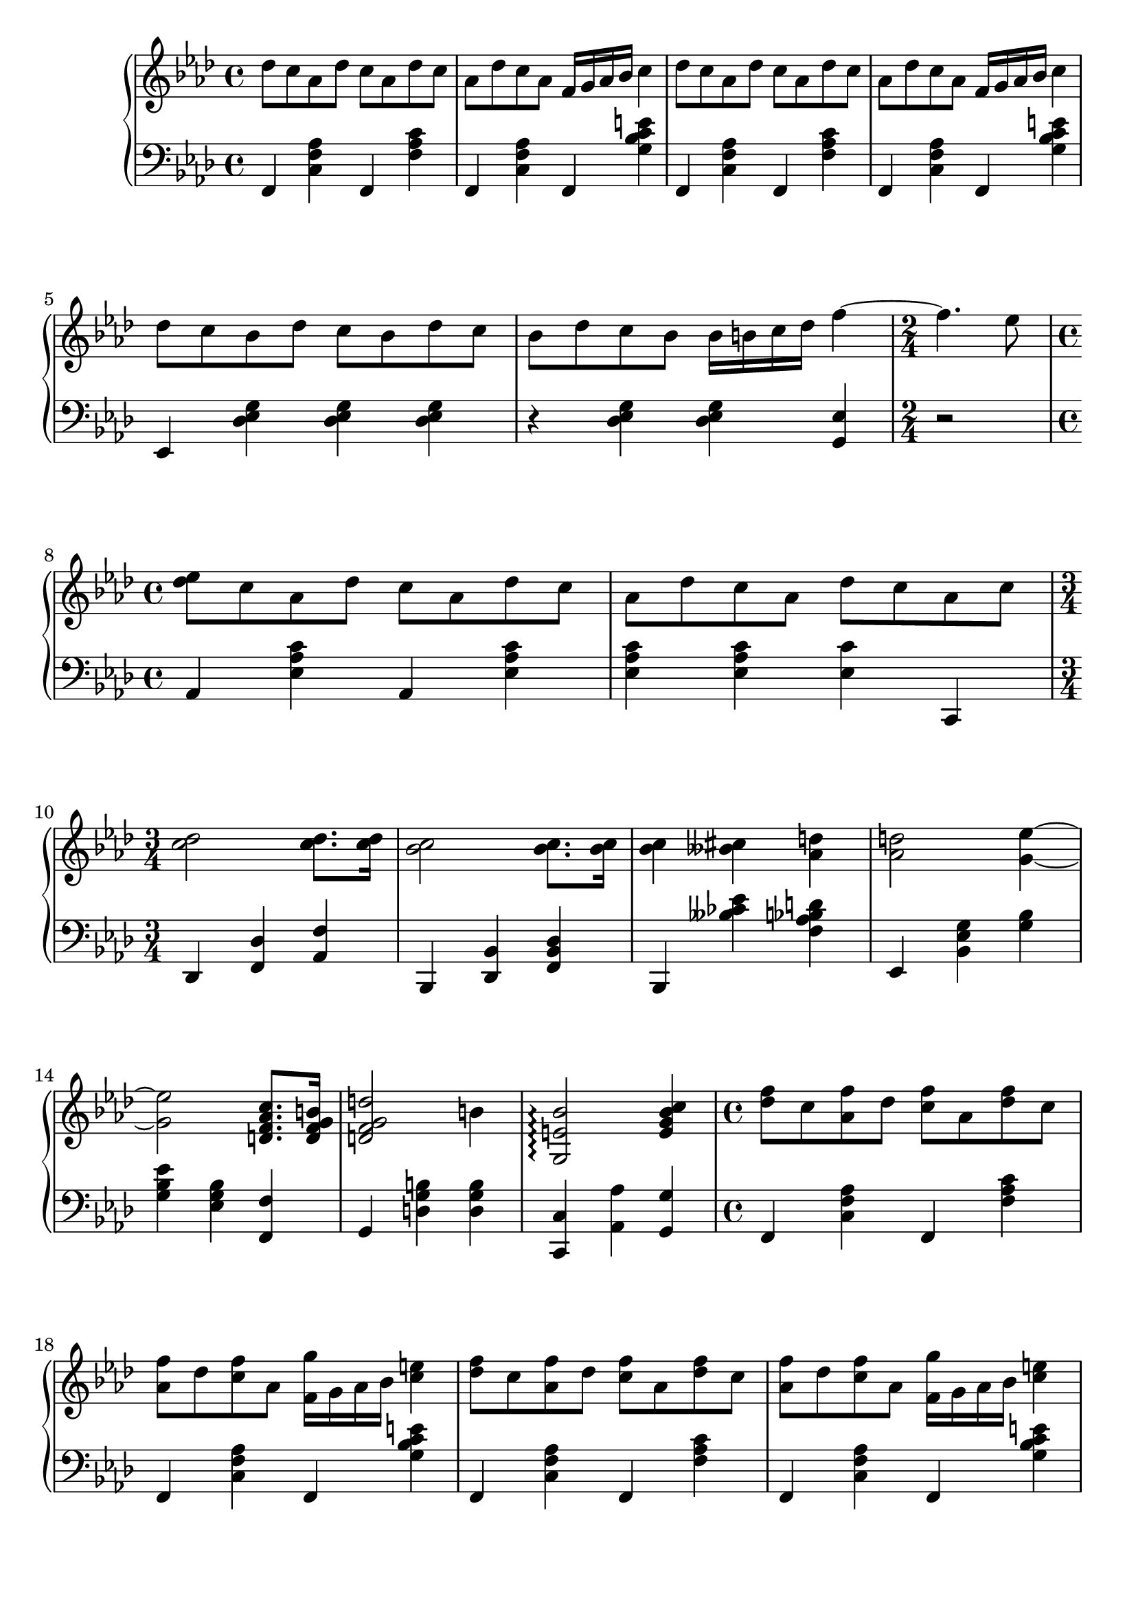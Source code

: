 \version "2.20.0"

upper = \relative c'' {
	\clef treble
	\key f \minor
	\time 4/4

	des8 c aes des c aes des c 
	aes	des c aes f16 g aes bes c4
	des8 c aes des c aes des c 
	aes des c aes f16 g aes bes c4
	\break

	des8 c bes des c bes des c 
	bes des c bes bes16 b c des f4~ 
	\time 2/4
	f4. ees8
	\time 4/4
	<ees des> c aes des c aes des c 
	aes des c aes des c aes c
	\break

	\time 3/4
	<c des>2 <c des>8. <c des>16
	<bes c>2 <bes c>8. <bes c>16
	<bes c>4 <beses cis> <aes d> 
	<aes d>2 <g~ ees'~>4
	\break

	<g ees'>2 <d f aes c>8. <d f g b>16 
	<d f g d'>2 b'4 
	<g, e' bes'>2 \arpeggio <e' g bes c>4
	\time 4/4 
	<des' f>8 c <aes f'> des <c f> aes <des f> c 
	\break

	<aes f'> des <c f> aes <f g'>16 g aes bes <c e> 4
	<des f>8 c <aes f'> des <c f> aes <des f> c 
	<aes f'> des <c f> aes <f g'>16 g aes bes <c e> 4

}

lower = \relative c {
	\clef bass
	\key f \minor
	\time 4/4

	f,4 <c' f aes> f, <f' aes c> 
	f, <c' f aes> f, <g' bes c e>
	f, <c' f aes> f, <f' aes c> 
	f, <c' f aes> f, <g' bes c e>
	\break

	ees, <des' ees g> <des ees g> <des ees g>
	r <des ees g> <des ees g> <g, ees'>
	\time 2/4
	r2
	\time 4/4
	aes4 <ees' aes c> aes,  <ees' aes c>
	<ees aes c> <ees aes c> <ees c'> c,
	\break

	\time 3/4
	des <f des'> <aes f'> 
	bes, <des bes'> <f des' bes>
	bes, <beses'' ces ees> <f aes bes d>
	ees, <bes' ees g> <g' bes> 
	\break

	<g bes ees> <ees g bes> <f, f'> 
	g <d' g b> <d g b>
	<c, c'> <aes' aes'> <g g'>
	\time 4/4
	f4 <c' f aes> f, <f' aes c> 
	\break
	f, <c' f aes> f, <g' bes c e>
	f, <c' f aes> f, <f' aes c> 
	f, <c' f aes> f, <g' bes c e>

}

\header {
	tagline = ""
}
\paper {
  system-system-spacing.basic-distance = #18
	score-system-spacing =
		#'((basic-distance . 12)
			(minimum-distance . 6)
			(padding . 1)
			(stretchability . 12))
}
\score {
	\new PianoStaff
	<<
		\new Staff = "upper" \upper
		\new Staff = "lower" \lower
	>>
	\layout {
		#(layout-set-staff-size 22)
	}
	\midi { 
		\tempo 4 = 125
	}
}

%\markup {
%  \line {
%  	hello world
%  }
%}
